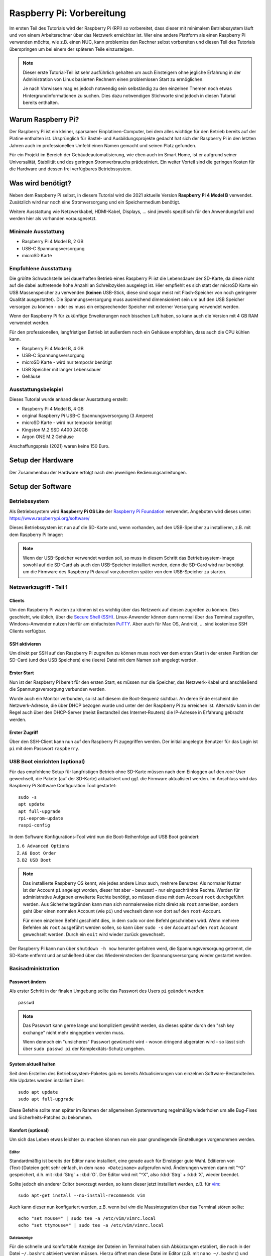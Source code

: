 **************************
Raspberry Pi: Vorbereitung
**************************

Im ersten Teil des Tutorials wird der Raspberry Pi (RPi) so vorbereitet, dass
dieser mit minimalem Betriebssystem läuft und von einem Arbeitsrechner über
das Netzwerk erreichbar ist. Wer eine andere Plattform als einen Raspberry Pi
verwenden möchte, wie z.B. einen NUC, kann problemlos den Rechner selbst
vorbereiten und diesen Teil des Tutorials überspringen um bei einem der
späteren Teile einzusteigen.

.. NOTE::

    Dieser erste Tutorial-Teil ist sehr ausführlich gehalten um auch Einsteigern
    ohne jegliche Erfahrung in der Administration von Linux basierten Rechnern
    einen problemlosen Start zu ermöglichen.

    Je nach Vorwissen mag es jedoch notwendig sein selbständig zu den einzelnen
    Themen noch etwas Hintergrundinformationen zu suchen. Dies dazu notwendigen
    Stichworte sind jedoch in diesen Tutorial bereits enthalten.

Warum Raspberry Pi?
===================

Der Raspberry Pi ist ein kleiner, sparsamer Einplatinen-Computer, bei dem alles
wichtige für den Betrieb bereits auf der Platine enthalten ist. Ursprünglich
für Bastel- und Ausbildungsprojekte gedacht hat sich der Raspberry Pi in den
letzten Jahren auch im professionellen Umfeld einen Namen gemacht und seinen
Platz gefunden.

Für ein Projekt im Bereich der Gebäudeautomatisierung, wie eben auch im Smart
Home, ist er aufgrund seiner Universalität, Stabilität und des geringen
Stromverbrauchs prädestiniert. Ein weiter Vorteil sind die geringen Kosten
für die Hardware und dessen frei verfügbares Betriebssystem.

Was wird benötigt?
==================

Neben dem Raspberry Pi selbst, in diesem Tutorial wird die 2021 aktuelle
Version **Raspberry Pi 4 Model B** verwendet. Zusätzlich wird nur noch eine
Stromversorgung und ein Speichermedium benötigt.

Weitere Ausstattung wie Netzwerkkabel, HDMI-Kabel, Displays, ... sind jeweils
spezifisch für den Anwendungsfall und werden hier als vorhanden vorausgesetzt.

Minimale Ausstattung
--------------------

* Raspberry Pi 4 Model B, 2 GB
* USB-C Spannungsversorgung
* microSD Karte

.. figure:: _static/rpi_minimum.jpg
   :width: 100 %

Empfohlene Ausstattung
----------------------

Die größte Schwachstelle bei dauerhaften Betrieb eines Raspberry Pi ist die
Lebensdauer der SD-Karte, da diese nicht auf die dabei auftretende hohe Anzahl
an Schreibzyklen ausgelegt ist. Hier empfiehlt es sich statt der microSD Karte
ein USB Massenspeicher zu verwenden (**keinen** USB-Stick, diese sind sogar meist
mit Flash-Speicher von noch geringerer Qualität ausgestattet). Die
Spannungsversorgung muss ausreichend dimensioniert sein um auf den USB Speicher
versorgen zu können - oder es muss ein entsprechender Speicher mit externer
Versorgung verwendet werden.

Wenn der Raspberry Pi für zukünftige Erweiterungen noch bisschen Luft haben,
so kann auch die Version mit 4 GB RAM verwendet werden.

Für den professionellen, langfristigen Betrieb ist außerdem noch ein Gehäuse
empfohlen, dass auch die CPU kühlen kann.

* Raspberry Pi 4 Model B, 4 GB
* USB-C Spannungsversorgung
* microSD Karte - wird nur temporär benötigt
* USB Speicher mit langer Lebensdauer
* Gehäuse

.. figure:: _static/rpi_recomended.jpg
   :width: 100 %

Ausstattungsbeispiel
--------------------

Dieses Tutorial wurde anhand dieser Ausstattung erstellt:

* Raspberry Pi 4 Model B, 4 GB
* original Raspberry Pi USB-C Spannungsversorgung (3 Ampere)
* microSD Karte - wird nur temporär benötigt
* Kingston M.2 SSD A400 240GB
* Argon ONE M.2 Gehäuse

Anschaffungspreis (2021) waren keine 150 Euro.

.. figure:: _static/rpi_housing.jpg
   :width: 100 %

Setup der Hardware
==================

Der Zusammenbau der Hardware erfolgt nach den jeweiligen Bedienungsanleitungen.

Setup der Software
==================

Betriebssystem
--------------

Als Betriebssystem wird **Raspberry Pi OS Lite** der `Raspberry Pi Foundation <https://www.raspberrypi.org/>`__
verwendet. Angeboten wird dieses unter: https://www.raspberrypi.org/software/

Dieses Betriebssystem ist nun auf die SD-Karte und, wenn vorhanden, auf den
USB-Speicher zu installieren, z.B. mit dem Raspberry Pi Imager:

.. raw:: html

    <div style="position: relative; padding-bottom: 56.25%; height: 0; overflow: hidden; max-width: 100%; height: auto; margin-bottom: 24px;">
      <iframe src="https://www.youtube-nocookie.com/embed/ntaXWS8Lk34" style="position:absolute;width:100%;height:100%" frameborder="0" allow="accelerometer; autoplay; encrypted-media; gyroscope; picture-in-picture" allowfullscreen></iframe>
    </div>

.. note::

    Wenn der USB-Speicher verwendet werden soll, so muss in diesem Schritt
    das Betriebssystem-Image sowohl auf die SD-Card als auch den USB-Speicher
    installiert werden, denn die SD-Card wird nur benötigt um die Firmware des
    Raspberry Pi darauf vorzubereiten später von dem USB-Speicher zu starten.

Netzwerkzugriff - Teil 1
------------------------

Clients
^^^^^^^

Um den Raspberry Pi warten zu können ist es wichtig über das Netzwerk auf diesen
zugreifen zu können. Dies geschieht, wie üblich, über die `Secure Shell (SSH) <https://de.wikipedia.org/wiki/Secure_Shell>`__.
Linux-Anwender können dann normal über das Terminal zugreifen, Windows-Anwender
nutzen hierfür am einfachsten `PuTTY <https://de.wikipedia.org/wiki/PuTTY>`__.
Aber auch für Mac OS, Android, ... sind kostenlose SSH Clients verfügbar.

SSH aktivieren
^^^^^^^^^^^^^^

Um direkt per SSH auf den Raspberry Pi zugreifen zu können muss noch **vor**
dem ersten Start in der ersten Partition der SD-Card (und des USB Speichers)
eine (leere) Datei mit dem Namen ``ssh`` angelegt werden.

Erster Start
^^^^^^^^^^^^

Nun ist der Raspberry Pi bereit für den ersten Start, es müssen nur die Speicher,
das Netzwerk-Kabel und anschließend die Spannungsversorgung verbunden werden.

Wurde auch ein Monitor verbunden, so ist auf diesem die Boot-Sequenz sichtbar.
An deren Ende erscheint die Netzwerk-Adresse, die über DHCP bezogen wurde und
unter der der Raspberry Pi zu erreichen ist. Alternativ kann in der Regel auch
über den DHCP-Server (meist Bestandteil des Internet-Routers) die IP-Adresse
in Erfahrung gebracht werden.

Erster Zugriff
^^^^^^^^^^^^^^

Über den SSH-Client kann nun auf den Raspberry Pi zugegriffen werden. Der initial
angelegte Benutzer für das Login ist ``pi`` mit dem Passwort ``raspberry``.

USB Boot einrichten (optional)
------------------------------

Für das empfohlene Setup für langfristigen Betrieb ohne SD-Karte müssen
nach dem Einloggen auf den `root`-User gewechselt, die Pakete (auf der SD-Karte)
aktualisiert und ggf. die Firmware aktualisiert werden. Im Anschluss wird das
Raspberry Pi Software Configuration Tool gestartet: ::

    sudo -s
    apt update
    apt full-upgrade
    rpi-eeprom-update
    raspi-config

In dem Software Konfigurations-Tool wird nun die Boot-Reihenfolge auf USB Boot
geändert:

#) ``6 Advanced Options``
#) ``A6 Boot Order``
#) ``B2 USB Boot``

.. NOTE::

    Das installierte Raspberry OS kennt, wie jedes andere Linux auch, mehrere
    Benutzer. Als normaler Nutzer ist der Account ``pi`` angelegt worden, dieser
    hat aber - bewusst! - nur eingeschränkte Rechte. Werden für administrative
    Aufgaben erweiterte Rechte benötigt, so müssen diese mit dem Account ``root``
    durchgeführt werden. Aus Sicherheitsgründen kann man sich normalerweise
    nicht direkt als ``root`` anmelden, sondern geht über einen normalen Account
    (wie ``pi``) und wechselt dann von dort auf den ``root``-Account.

    Für einen einzelnen Befehl geschieht dies, in dem ``sudo`` vor den Befehl
    geschrieben wird. Wenn mehrere Befehlen als ``root`` ausgeführt werden sollen,
    so kann über ``sudo -s`` der Account auf den ``root`` Account gewechselt
    werden. Durch ein ``exit`` wird wieder zurück gewechselt.

Der Raspberry Pi kann nun über ``shutdown -h now`` herunter gefahren werd, die
Spannungsversorgung getrennt, die SD-Karte entfernt und anschließend über das
Wiedereinstecken der Spannungsversorgung wieder gestartet werden.

Basisadministration
-------------------

Passwort ändern
^^^^^^^^^^^^^^^

Als erster Schritt in der finalen Umgebung sollte das Passwort des Users ``pi``
geändert werden: ::

    passwd

.. NOTE::

    Das Passwort kann gerne lange und kompliziert gewählt werden, da dieses
    später durch den "ssh key exchange" nicht mehr eingegeben werden muss.

    Wenn dennoch ein "unsicheres" Passwort gewünscht wird - wovon dringend
    abgeraten wird - so lässt sich über ``sudo passwd pi`` der Komplexitäts-Schutz
    umgehen.

System aktuell halten
^^^^^^^^^^^^^^^^^^^^^

Seit dem Erstellen des Betriebssystem-Paketes gab es bereits Aktualisierungen
von einzelnen Software-Bestandteilen. Alle Updates werden installiert über: ::

    sudo apt update
    sudo apt full-upgrade

Diese Befehle sollte man später im Rahmen der allgemeinen Systemwartung
regelmäßig wiederholen um alle Bug-Fixes und Sicherheits-Patches zu bekommen.

Komfort (optional)
^^^^^^^^^^^^^^^^^^

Um sich das Leben etwas leichter zu machen können nun ein paar grundlegende
Einstellungen vorgenommen werden.

Editor
""""""

Standardmäßig ist bereits der Editor ``nano`` installiert, eine gerade auch
für Einsteiger gute Wahl. Editieren von (Text-)Dateien geht sehr einfach, in
dem ``nano <Dateiname>`` aufgerufen wird. Änderungen werden dann mit "^O"
gespeichert, d.h. mit :kbd:`Strg` + :kbd:`O`. Der Editor wird mit "^X",
also :kbd:`Strg` + :kbd:`X`, wieder beendet.

Sollte jedoch ein anderer Editor bevorzugt werden, so kann dieser jetzt
installiert werden, z.B. für `vim <https://de.wikipedia.org/wiki/Vim>`__: ::

    sudo apt-get install --no-install-recommends vim

Auch kann dieser nun konfiguriert werden, z.B. wenn bei `vim` die Mausintegration
über das Terminal stören sollte: ::

    echo "set mouse=" | sudo tee -a /etc/vim/vimrc.local
    echo "set ttymouse=" | sudo tee -a /etc/vim/vimrc.local

.. _bashrc:

Dateianzeige
""""""""""""

Für die schnelle und komfortable Anzeige der Dateien im Terminal haben sich
Abkürzungen etabliert, die noch in der Datei ``~/.bashrc`` aktiviert werden
müssen. Hierzu öffnet man diese Datei im Editor (z.B. mit ``nano ~/.bashrc``)
und Passt, relativ am Ende, die Zeilen an auf: ::

    alias ll='ls -alF'
    alias la='ls -A'
    alias l='ls -CF'

Im Terminal kann so nun über ``ll`` mit entsprechend bunter Hervorhebung der
Inhalt des aktuellen Ordners angezeigt werden.

Diese Einstellung ist für jeden Account individuell. D.h. diese müsste sowohl
für den User ``pi`` als auch für ``root`` vorgenommen werden.

Basiseinstellungen
^^^^^^^^^^^^^^^^^^

Über ``sudo raspi-config`` lassen sich nun grundlegende Einstellungen des
Raspberry Pi vornehmen, z.B. nicht benötigte Hardware-Treiber ausschalten
oder, wenn wider Erwarten notwendig, die HDMI Ausgänge konfigurieren.

Netzwerkzugriff - Teil 2
------------------------

Netzwerkadresse ändern
^^^^^^^^^^^^^^^^^^^^^^

Bis jetzt hat sich der Raspberry Pi selbst eine Netzwerkadresse besorgt. Damit
dieser aber als Server immer unter der gleichen Adresse zu erreichen ist muss
entweder im DCHP-Server (in der Regel im Internet-Router integriert) für den
Pi eine feste Adresse festgelegt werden - oder man vergibt eine statische
Adresse außerhalb des DHCP Bereichs.

Für eine statische IP Adresse muss in die Datei ``/etc/dhcpcd.conf`` um
die entsprechenden Zeilen ergänzt werden. In diesem Beispiel wird dem
Ethernet-Interface ``eth0`` die statische Adresse ``192.168.0.52`` mit
dem Router und DNS-Server ``192.168.0.1`` zugewiesen: ::

    interface eth0
    static ip_address=192.168.0.52/24
    static routers=192.168.0.1
    static domain_name_servers=192.168.0.1

Die einfachste Möglichkeit um diese Einstellungen zu aktivieren ist ein
Neustart, z.B. mit ``sudo shutdown -r now``.

WLAN (und Bluetooth) entfernen (optional)
^^^^^^^^^^^^^^^^^^^^^^^^^^^^^^^^^^^^^^^^^

Wenn der Raspberry Pi über Ethernet und nicht über WLAN mit dem Netzwerk
verbunden ist (sehr empfohlen!), so kann dies komplett abgeschaltet werden.

Hierzu muss die Datei ``/boot/config.txt`` am Ende um die Zeile ::

    dtoverlay=disable-wifi

erweitert werden. Wenn auch Bluetooth deaktiviert werden soll, so ist zusätzlich
noch die Zeile ::

    dtoverlay=disable-bt

hinzuzufügen. Nach einem Neustart kann nun noch über
``sudo apt-get autopurge wpasupplicant``
der ``wpasupplicant`` Service entfernt werden.

SSH Key Exchange
^^^^^^^^^^^^^^^^

Für einen komfortablem Zugriff über SSH wird ein `SSH Key Exchange` durchgeführt.
Nach einem Key Exchange wird kein Passwort mehr benötigt, sondern es wird
direkt ein lokal vorliegender kryptographischer Schlüssel verwendet. Dieser
Schlüssel kann wiederum mit einem (ggf. anderen) Passwort geschützt werden.

.. NOTE::

    Wird der Key Exchange mit einem Arbeitsrechner durchgeführt, so sollte in der
    Regel ein Passwort für den Schlüssel vergeben werden. Wenn der Key Exchange
    mit einem Automatisierungsserver (z.B. einer Node-Red Instanz) durchgeführt
    wird, um so z.B. von außen den Bildschirm aktivieren zu können, so wird dieser
    meist ohne extra Passwort durchgeführt.

    In einer geschützten, privaten Umgebung kann dies ausreichend sein. In einer
    professionellen Umgebung wird die Entscheidung über einen notwendigen
    Passwortschutz anhand einer Gefahrenanalyse getroffen.

Auf dem Client (Arbeitsrechner, Automatisierungsserver) muss zuerst ein lokaler
SSH-Schlüssel erzeugt werden, sollte noch keiner vorhanden sein. Bei der
Erzeugung des lokalen Schlüssels wird dann auch das Passwort für diesen Schlüssel
(also nicht das Passwort für den Raspberry Pi!) angegeben. Der lokale,
öffentliche Schlüssel liegt auf dem Client-Rechner in der Text-Datei ``id_rsa.pub``.

Auf dem Raspberry Pi muss nun im Home-Verzeichnis des entsprechenden Users (also
``pi`` oder ``root``) das Unterverzeichnis ``.ssh`` angelegt werden und der
öffentliche Schlüssel dann in die Datei ``authorized_keys`` kopiert werden.
Für einen Key Exchange mit ``root`` wird erst über ``sudo -s`` der Benutzer
gewechselt. Anschließend dann: ::

    mkdir -p ~/.ssh
    nano ~/.ssh/authorized_keys

Im Editor kann dann der Text aus der lokalen Datei ``id_rsa.pub`` hinein kopiert
werden.

Im Anschluss bietet es sich an gleich die Verbindung zu testen. Dazu beendet man
über ``exit`` die aktuelle ``ssh``-Session und startet diese wieder neu.
Bei einem Schlüssel ohne Passwort sollte man nun direkt verbunden sein, bei einem
mit muss nur das lokale Passwort (und nicht das Passwort des Users ``pi``)
eingegeben werden.

Weiteres (optional)
-------------------

Anschließend können noch finale Konfigurationen durchgeführt werden, wie
beispielsweise die Treiber für das Argon Gehäuse. In diesem konkreten Fall
würde über ::

    curl https://download.argon40.com/argon1.sh | bash

der Treiber installiert werden und über ``argonone-config`` eingerichtet werden.

Ausblick
========

Der erste Teil des Tutorials zur grundsätzlichen Vorbereitung des Raspberry Pi
für eine professionelle, langfristige Nutzung ist nun abgeschlossen. Als
nächstes muss nun die Software installiert werden, durch die der Pi produktiv
nutzbar wird.

Dies kann die CometVisu selbst sein, die dazu am einfachsten in einer
Docker-Umgebung läuft: :doc:`Raspberry Pi: Docker installieren <rpi_docker>` und
:doc:`Raspberry Pi: CometVisu in Docker installieren <rpi_cometvisu>`.

Es kann aber auch sein, dass der Raspberry Pi als CometVisu Client laufen soll
und den Browser mit der CometVisu auf einem Touchscreen darstellen soll:
:doc:`Client einrichten (Kiosk Modus) <rpi_kiosk>`.

Genau so ist es möglich den Raspberry Pi als Automatisierungs-Server für
OpenHAB oder Node-Red zu verwenden.

Gerade wenn der Raspberry Pi mit "etwas Luft" gekauft wurde, so kann dieser
leicht mehrere dieser Aufgaben gleichzeitig übernehmen, da dieser ja sowieso
rund um die Uhr Durchläuft.

Cheat Sheet
===========

Für die Einrichtung und grundlegende Administration des Raspberry Pi über die
Kommandozeile werden nicht viele Befehle benötigt. In dieser Liste sind die
wichtigsten zusammengefasst.

Allgemeine Befehle:

``cd <Pfad>``
    Wechsel des Verzeichnisses, ``cd ..`` wechselt ein Verzeichnis "nach oben".
    ``cd ~`` wechselt in das Heimat-Verzeichnis des aktuellen Accounts.

``ls`` oder (:ref:`wenn eingerichtet <bashrc>`) mit mehr Komfort ``ll``
    Aktuellen Inhalt des Verzeichnisses anzeigen.

``whoami``
    Anzeige des aktuellen Accounts (``pi`` oder ``root``).

``sudo <Befehl>``
    Führt ``<Befehl>`` als User ``root`` aus.

``sudo -s``
    Führt alle weiteren Befehle als ``root`` aus, bis dies durch ``exit`` wieder
    beendet wird.

``exit``
    Beendet die aktuelle "Anmeldung", also z.B. die aktuelle SSH-Session oder
    den Wechsel des Accounts über ``sudo -s``.

``shutdown -h now``
    Sofortiges Herunterfahren und anschließendes Halten. Bei einem Raspberry Pi
    muss zum anschließenden neuen Start die Spannungsversorgung getrennt und
    wieder neu verbunden werden.

``shutdown -r now``
    Sofortiges Herunterfahren und anschließender Neustart.

``nano`` oder ``nano <Dateiname>``
    Öffnet den Editor ``nano``.

Befehle speziell für den Raspberry Pi:

``raspi-config``
    Grundlegendste Systemeinstellungen, vergleichbar mit BIOS Einstellungen
    bei einem normalen PC.

Sollte die Boot-Partition in den Systemeinstellungen als `Read-Only`
konfiguriert worden sein, so kann diese temporär mit
``sudo mount -o remount,rw /boot`` beschreibbar gemacht werden.
